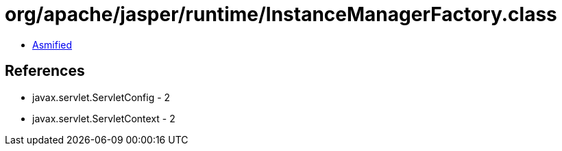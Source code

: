 = org/apache/jasper/runtime/InstanceManagerFactory.class

 - link:InstanceManagerFactory-asmified.java[Asmified]

== References

 - javax.servlet.ServletConfig - 2
 - javax.servlet.ServletContext - 2
